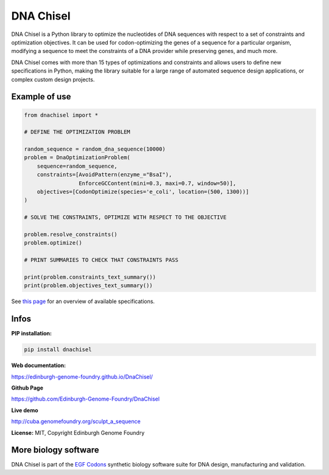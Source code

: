 DNA Chisel
==========

DNA Chisel is a Python library to optimize the nucleotides of DNA sequences with respect to a set of constraints and optimization objectives. It can be used for codon-optimizing the genes of a sequence for a particular organism, modifying a sequence to meet the constraints of a DNA provider while preserving genes, and much more.


DNA Chisel comes with more than 15 types of optimizations and constraints and allows users to define new specifications in Python, making the library suitable for a large range of automated sequence design applications, or complex custom design projects.

Example of use
---------------

.. code:: python

    from dnachisel import *

    # DEFINE THE OPTIMIZATION PROBLEM

    random_sequence = random_dna_sequence(10000)
    problem = DnaOptimizationProblem(
        sequence=random_sequence,
        constraints=[AvoidPattern(enzyme_="BsaI"),
                     EnforceGCContent(mini=0.3, maxi=0.7, window=50)],
        objectives=[CodonOptimize(species='e_coli', location=(500, 1300))]
    )

    # SOLVE THE CONSTRAINTS, OPTIMIZE WITH RESPECT TO THE OBJECTIVE

    problem.resolve_constraints()
    problem.optimize()

    # PRINT SUMMARIES TO CHECK THAT CONSTRAINTS PASS

    print(problem.constraints_text_summary())
    print(problem.objectives_text_summary())

See `this page <https://edinburgh-genome-foundry.github.io/DnaChisel/ref/builtin_specifications.html>`_
for an overview of available specifications.

Infos
-----

**PIP installation:**

.. code:: bash

  pip install dnachisel

**Web documentation:**

`<https://edinburgh-genome-foundry.github.io/DnaChisel/>`_

**Github Page**

`<https://github.com/Edinburgh-Genome-Foundry/DnaChisel>`_

**Live demo**

`<http://cuba.genomefoundry.org/sculpt_a_sequence>`_

**License:** MIT, Copyright Edinburgh Genome Foundry

More biology software
-----------------------

.. image:: https://raw.githubusercontent.com/Edinburgh-Genome-Foundry/Edinburgh-Genome-Foundry.github.io/master/static/imgs/logos/egf-codon-horizontal.png
  :target: https://edinburgh-genome-foundry.github.io/

DNA Chisel is part of the `EGF Codons <https://edinburgh-genome-foundry.github.io/>`_ synthetic biology software suite for DNA design, manufacturing and validation.
